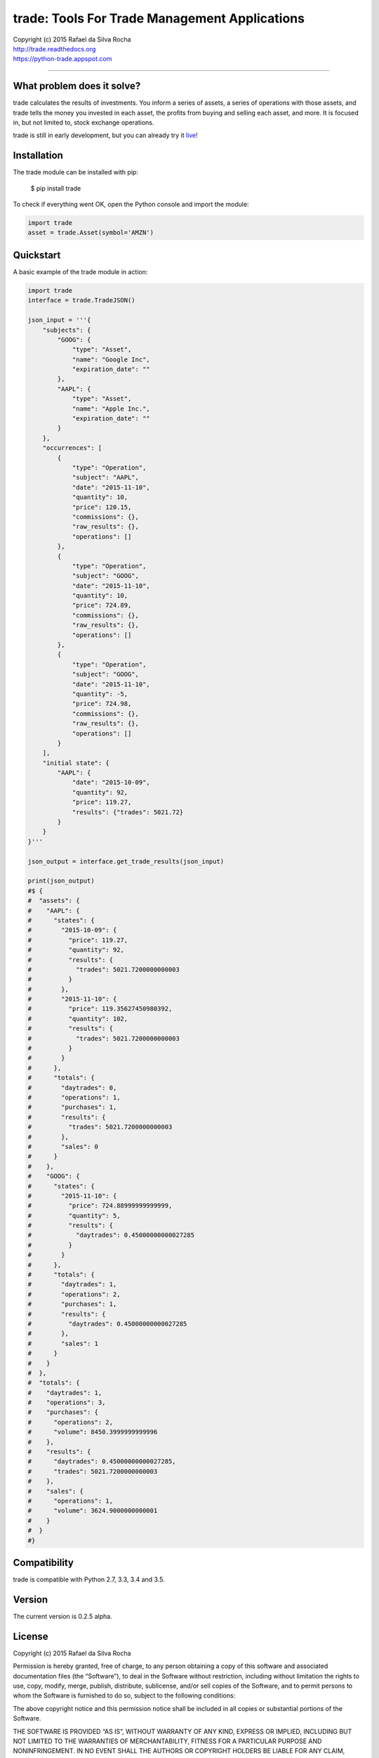 trade: Tools For Trade Management Applications |Live Demo|
==========================================================

| Copyright (c) 2015 Rafael da Silva Rocha
| http://trade.readthedocs.org
| https://python-trade.appspot.com

--------------

|Unix Build| |Windows Build| |Coverage Status| |Code Climate| |Python Versions|


What problem does it solve?
---------------------------
trade calculates the results of investments. You inform a series of assets, a
series of operations with those assets, and trade tells the money you
invested in each asset, the profits from buying and selling each asset, and
more. It is focused in, but not limited to, stock exchange operations.

trade is still in early development, but you can already try it `live`_!


Installation
------------

The trade module can be installed with pip:

    $ pip install trade

To check if everything went OK, open the Python console and import the module:

.. code:: python

    import trade
    asset = trade.Asset(symbol='AMZN')


Quickstart
----------

A basic example of the trade module in action:

.. code:: python

    import trade
    interface = trade.TradeJSON()

    json_input = '''{
        "subjects": {
            "GOOG": {
                "type": "Asset",
                "name": "Google Inc",
                "expiration_date": ""
            },
            "AAPL": {
                "type": "Asset",
                "name": "Apple Inc.",
                "expiration_date": ""
            }
        },
        "occurrences": [
            {
                "type": "Operation",
                "subject": "AAPL",
                "date": "2015-11-10",
                "quantity": 10,
                "price": 120.15,
                "commissions": {},
                "raw_results": {},
                "operations": []
            },
            {
                "type": "Operation",
                "subject": "GOOG",
                "date": "2015-11-10",
                "quantity": 10,
                "price": 724.89,
                "commissions": {},
                "raw_results": {},
                "operations": []
            },
            {
                "type": "Operation",
                "subject": "GOOG",
                "date": "2015-11-10",
                "quantity": -5,
                "price": 724.98,
                "commissions": {},
                "raw_results": {},
                "operations": []
            }
        ],
        "initial state": {
            "AAPL": {
                "date": "2015-10-09",
                "quantity": 92,
                "price": 119.27,
                "results": {"trades": 5021.72}
            }
        }
    }'''

    json_output = interface.get_trade_results(json_input)

    print(json_output)
    #$ {
    #  "assets": {
    #    "AAPL": {
    #      "states": {
    #        "2015-10-09": {
    #          "price": 119.27,
    #          "quantity": 92,
    #          "results": {
    #            "trades": 5021.7200000000003
    #          }
    #        },
    #        "2015-11-10": {
    #          "price": 119.35627450980392,
    #          "quantity": 102,
    #          "results": {
    #            "trades": 5021.7200000000003
    #          }
    #        }
    #      },
    #      "totals": {
    #        "daytrades": 0,
    #        "operations": 1,
    #        "purchases": 1,
    #        "results": {
    #          "trades": 5021.7200000000003
    #        },
    #        "sales": 0
    #      }
    #    },
    #    "GOOG": {
    #      "states": {
    #        "2015-11-10": {
    #          "price": 724.88999999999999,
    #          "quantity": 5,
    #          "results": {
    #            "daytrades": 0.45000000000027285
    #          }
    #        }
    #      },
    #      "totals": {
    #        "daytrades": 1,
    #        "operations": 2,
    #        "purchases": 1,
    #        "results": {
    #          "daytrades": 0.45000000000027285
    #        },
    #        "sales": 1
    #      }
    #    }
    #  },
    #  "totals": {
    #    "daytrades": 1,
    #    "operations": 3,
    #    "purchases": {
    #      "operations": 2,
    #      "volume": 8450.3999999999996
    #    },
    #    "results": {
    #      "daytrades": 0.45000000000027285,
    #      "trades": 5021.7200000000003
    #    },
    #    "sales": {
    #      "operations": 1,
    #      "volume": 3624.9000000000001
    #    }
    #  }
    #}


Compatibility
-------------

trade is compatible with Python 2.7, 3.3, 3.4 and 3.5.


Version
-------

The current version is 0.2.5 alpha.


License
-------

Copyright (c) 2015 Rafael da Silva Rocha

Permission is hereby granted, free of charge, to any person obtaining a
copy of this software and associated documentation files (the
“Software”), to deal in the Software without restriction, including
without limitation the rights to use, copy, modify, merge, publish,
distribute, sublicense, and/or sell copies of the Software, and to
permit persons to whom the Software is furnished to do so, subject to
the following conditions:

The above copyright notice and this permission notice shall be included
in all copies or substantial portions of the Software.

THE SOFTWARE IS PROVIDED “AS IS”, WITHOUT WARRANTY OF ANY KIND, EXPRESS
OR IMPLIED, INCLUDING BUT NOT LIMITED TO THE WARRANTIES OF
MERCHANTABILITY, FITNESS FOR A PARTICULAR PURPOSE AND NONINFRINGEMENT.
IN NO EVENT SHALL THE AUTHORS OR COPYRIGHT HOLDERS BE LIABLE FOR ANY
CLAIM, DAMAGES OR OTHER LIABILITY, WHETHER IN AN ACTION OF CONTRACT,
TORT OR OTHERWISE, ARISING FROM, OUT OF OR IN CONNECTION WITH THE
SOFTWARE OR THE USE OR OTHER DEALINGS IN THE SOFTWARE.


.. _documentation: http://trade.readthedocs.org
.. _accumulator: https://github.com/rochars/accumulator
.. _live: https://python-trade.appspot.com

.. |Unix Build| image:: https:/img.shields.io/travis/rochars/trade.svg?label=unix%20build
   :target: https://travis-ci.org/rochars/trade
.. |Windows Build| image:: https://img.shields.io/appveyor/ci/rochars/trade.svg?label=windows%20build
   :target: https://ci.appveyor.com/project/rochars/trade
.. |Coverage Status| image:: https://coveralls.io/repos/rochars/trade/badge.svg?branch=master&service=github
   :target: https://coveralls.io/github/rochars/trade?branch=master
.. |Code Climate| image:: https://codeclimate.com/github/rochars/trade/badges/gpa.png
   :target: https://codeclimate.com/github/rochars/trade
.. |Python Versions| image:: https://img.shields.io/pypi/pyversions/trade.png
   :target: https://pypi.python.org/pypi/trade/
.. |Live Demo| image:: https://img.shields.io/badge/try-live%20demo-blue.png
   :target: https://python-trade.appspot.com/
.. |Downloads| image:: https://img.shields.io/pypi/dm/trade.png
   :target: https://pypi.python.org/pypi/trade/
.. |Documentation| image:: https://readthedocs.org/projects/trade/badge/
   :target: http://trade.readthedocs.org/en/latest/
.. |License| image:: https://img.shields.io/pypi/l/trade.png
   :target: https://opensource.org/licenses/MIT
.. |Codacy| image:: https://img.shields.io/codacy/56eea28216b74e5eabb1a7ec858e9a6e.svg
   :target: https://www.codacy.com/app/rocha-rafaelsilva/trade/dashboard
.. |Requirements| image:: https://requires.io/github/rochars/trade/requirements.svg?branch=master
   :target: https://requires.io/github/rochars/trade/requirements/?branch=master)
